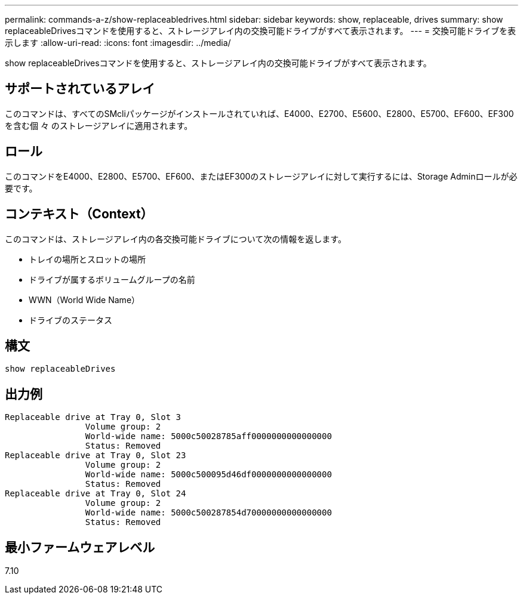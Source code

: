 ---
permalink: commands-a-z/show-replaceabledrives.html 
sidebar: sidebar 
keywords: show, replaceable, drives 
summary: show replaceableDrivesコマンドを使用すると、ストレージアレイ内の交換可能ドライブがすべて表示されます。 
---
= 交換可能ドライブを表示します
:allow-uri-read: 
:icons: font
:imagesdir: ../media/


[role="lead"]
show replaceableDrivesコマンドを使用すると、ストレージアレイ内の交換可能ドライブがすべて表示されます。



== サポートされているアレイ

このコマンドは、すべてのSMcliパッケージがインストールされていれば、E4000、E2700、E5600、E2800、E5700、EF600、EF300を含む個 々 のストレージアレイに適用されます。



== ロール

このコマンドをE4000、E2800、E5700、EF600、またはEF300のストレージアレイに対して実行するには、Storage Adminロールが必要です。



== コンテキスト（Context）

このコマンドは、ストレージアレイ内の各交換可能ドライブについて次の情報を返します。

* トレイの場所とスロットの場所
* ドライブが属するボリュームグループの名前
* WWN（World Wide Name）
* ドライブのステータス




== 構文

[source, cli]
----
show replaceableDrives
----


== 出力例

[listing]
----
Replaceable drive at Tray 0, Slot 3
                Volume group: 2
                World-wide name: 5000c50028785aff0000000000000000
                Status: Removed
Replaceable drive at Tray 0, Slot 23
                Volume group: 2
                World-wide name: 5000c500095d46df0000000000000000
                Status: Removed
Replaceable drive at Tray 0, Slot 24
                Volume group: 2
                World-wide name: 5000c500287854d70000000000000000
                Status: Removed
----


== 最小ファームウェアレベル

7.10
